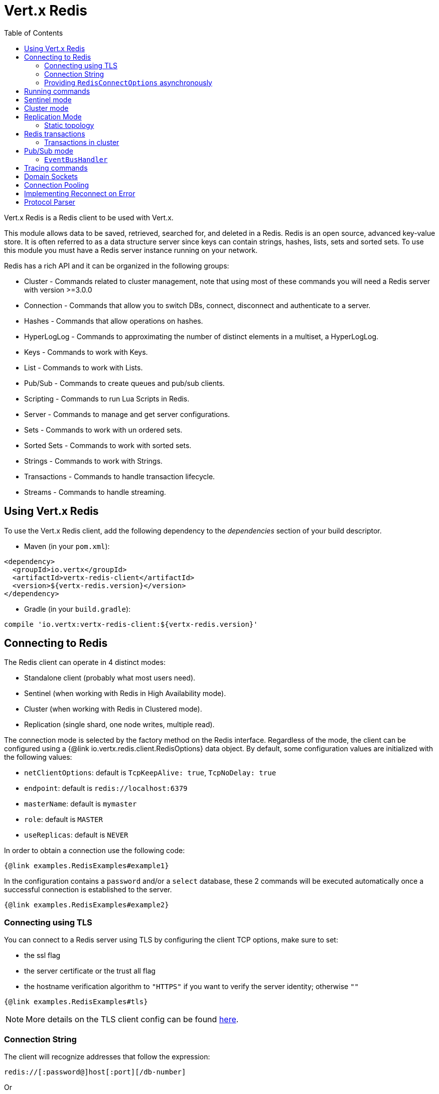 = Vert.x Redis
:toc: left

Vert.x Redis is a Redis client to be used with Vert.x.

This module allows data to be saved, retrieved, searched for, and deleted in a Redis.
Redis is an open source, advanced key-value store.
It is often referred to as a data structure server since keys can contain strings, hashes, lists, sets and sorted sets.
To use this module you must have a Redis server instance running on your network.

Redis has a rich API and it can be organized in the following groups:

* Cluster - Commands related to cluster management, note that using most of these commands you will need a Redis server with version &gt;=3.0.0
* Connection - Commands that allow you to switch DBs, connect, disconnect and authenticate to a server.
* Hashes - Commands that allow operations on hashes.
* HyperLogLog - Commands to approximating the number of distinct elements in a multiset, a HyperLogLog.
* Keys - Commands to work with Keys.
* List - Commands to work with Lists.
* Pub/Sub - Commands to create queues and pub/sub clients.
* Scripting - Commands to run Lua Scripts in Redis.
* Server - Commands to manage and get server configurations.
* Sets - Commands to work with un ordered sets.
* Sorted Sets - Commands to work with sorted sets.
* Strings - Commands to work with Strings.
* Transactions - Commands to handle transaction lifecycle.
* Streams - Commands to handle streaming.

== Using Vert.x Redis

To use the Vert.x Redis client, add the following dependency to the _dependencies_ section of your build descriptor.

* Maven (in your `pom.xml`):

[source,xml,subs="+attributes"]
----
<dependency>
  <groupId>io.vertx</groupId>
  <artifactId>vertx-redis-client</artifactId>
  <version>${vertx-redis.version}</version>
</dependency>
----

* Gradle (in your `build.gradle`):

[source,groovy,subs="+attributes"]
----
compile 'io.vertx:vertx-redis-client:${vertx-redis.version}'
----

== Connecting to Redis

The Redis client can operate in 4 distinct modes:

* Standalone client (probably what most users need).
* Sentinel (when working with Redis in High Availability mode).
* Cluster (when working with Redis in Clustered mode).
* Replication (single shard, one node writes, multiple read).

The connection mode is selected by the factory method on the Redis interface.
Regardless of the mode, the client can be configured using a {@link io.vertx.redis.client.RedisOptions} data object.
By default, some configuration values are initialized with the following values:

* `netClientOptions`: default is `TcpKeepAlive: true`, `TcpNoDelay: true`
* `endpoint`: default is `redis://localhost:6379`
* `masterName`: default is `mymaster`
* `role`: default is `MASTER`
* `useReplicas`: default is `NEVER`

In order to obtain a connection use the following code:

[source,$lang]
----
{@link examples.RedisExamples#example1}
----

In the configuration contains a `password` and/or a `select` database, these 2 commands will be executed automatically once a successful connection is established to the server.

[source,$lang]
----
{@link examples.RedisExamples#example2}
----

=== Connecting using TLS

You can connect to a Redis server using TLS by configuring the client TCP options, make sure to set:

- the ssl flag
- the server certificate or the trust all flag
- the hostname verification algorithm to `"HTTPS"` if you want to verify the server identity; otherwise `""`

[source,$lang]
----
{@link examples.RedisExamples#tls}
----

NOTE: More details on the TLS client config can be found https://vertx.io/docs/vertx-core/java/#_enabling_ssltls_on_the_client[here].

=== Connection String

The client will recognize addresses that follow the expression:

----
redis://[:password@]host[:port][/db-number]
----

Or

----
unix://[:password@]/domain/docker.sock[?select=db-number]
----

When specifying a password or a database, those commands are always executed on connection start.

=== Providing `RedisConnectOptions` asynchronously

The `Redis.createClient()` method takes a single `RedisOptions` object that contains all options.
This is the most common way of connecting to Redis.

However, there's also an option to provide `RedisOptions` synchronously and the `RedisConnectOptions` asynchronously.
There are 4 methods with the same parameter list that allow this:

- `Redis.createStandaloneClient()`
- `Redis.createReplicationClient()`
- `Redis.createSentinelClient()`
- `Redis.createClusterClient()`

These methods accept the `Vertx` object, the `RedisOptions` object, and a `Supplier<Future<RedisConnectOptions>>`.
The `RedisOptions` object mainly provides `NetClientOptions` and `PoolOptions`, which are static.
The `Supplier<Future<RedisConnectOptions>>` is used whenever a connection needs to be created and provides dynamic options.
The type clearly shows that these dynamic options may be provided asynchronously.

The prime example when you might want this is when using Amazon ElastiCache with IAM authentication.
The IAM authentication accepts short-lived tokens (their lifetime is only 15 minutes), so they need to be regenerated frequently.

Here's an implementation of the `Supplier<Future<RedisConnectOptions>>` that caches the `RedisConnectOptions` for 10 minutes:

[source,$lang]
----
{@link examples.RedisConnectOptionsSupplier}
----

To create the token, here's a helper class that's heavily based on https://github.com/aws-samples/elasticache-iam-auth-demo-app/blob/main/src/main/java/com/amazon/elasticache/IAMAuthTokenRequest.java:

[source,$lang]
----
package examples;

import software.amazon.awssdk.auth.credentials.AwsCredentials;
import software.amazon.awssdk.auth.credentials.AwsCredentialsProvider;
import software.amazon.awssdk.http.SdkHttpMethod;
import software.amazon.awssdk.http.SdkHttpRequest;
import software.amazon.awssdk.http.auth.aws.signer.AwsV4FamilyHttpSigner;
import software.amazon.awssdk.http.auth.aws.signer.AwsV4HttpSigner;
import software.amazon.awssdk.http.auth.spi.signer.SignRequest;

import java.net.URI;
import java.time.Duration;

public class IamAuthToken {
  private static final String PROTOCOL = "http://";

  private final String userId;
  private final String replicationGroupId;
  private final String region;
  private final AwsCredentialsProvider credentials;

  public IamAuthToken(String userId, String replicationGroupId, String region, AwsCredentialsProvider credentials) {
    this.userId = userId;
    this.replicationGroupId = replicationGroupId;
    this.region = region;
    this.credentials = credentials;
  }

  public String getUserId() {
    return userId;
  }

  public String getToken() {
    URI uri = URI.create(PROTOCOL + replicationGroupId + "/");
    SdkHttpRequest request = SdkHttpRequest.builder()
      .method(SdkHttpMethod.GET)
      .uri(uri)
      .appendRawQueryParameter("Action", "connect")
      .appendRawQueryParameter("User", userId)
      .build();

    SdkHttpRequest signedRequest = sign(request, credentials.resolveCredentials());
    return signedRequest.getUri().toString().replace(PROTOCOL, "");
  }

  private SdkHttpRequest sign(SdkHttpRequest request, AwsCredentials credentials) {
    SignRequest<AwsCredentials> signRequest = SignRequest.builder(credentials)
      .request(request)
      .putProperty(AwsV4HttpSigner.REGION_NAME, region)
      .putProperty(AwsV4HttpSigner.SERVICE_SIGNING_NAME, "elasticache")
      .putProperty(AwsV4HttpSigner.EXPIRATION_DURATION, Duration.ofSeconds(900))
      .putProperty(AwsV4HttpSigner.AUTH_LOCATION, AwsV4FamilyHttpSigner.AuthLocation.QUERY_STRING)
      .build();
    return AwsV4HttpSigner.create().sign(signRequest).request();
  }
}
----

This helper class might be instantiated like this:

[source,$lang]
----
AwsCredentialsProvider credentialsProvider = DefaultCredentialsProvider.builder()
  .asyncCredentialUpdateEnabled(true)
  .build();
IamAuthToken token = new IamAuthToken("my-user", "my-redis", "us-east-1", credentialsProvider);
----

Then, the `Redis` client might be instantiated like this:

[source,$lang]
----
Redis client = Redis.createStandaloneClient(vertx, redisOptions, new RedisConnectOptionsSupplier<>(vertx,
  redisOptions, RedisStandaloneConnectOptions::new, token::getUserId, token::getToken));
----

== Running commands

Given that the Redis client is connected to the server, all commands are now possible to execute using this module.
The module offers a clean API for executing commands without the need to handwrite the command itself, for example if one wants to get a value of a key it can be done as:

[source,$lang]
----
{@link examples.RedisExamples#example3}
----

The response object is a generic type that allows converting from the basic Redis types to your language types.
For example, if your response is of type `INTEGER` then you can get the value as any numeric primitive type `int`, `long`, etc.

Or you can perform more complex tasks such as handling responses as iterators:

[source,$lang]
----
{@link examples.RedisExamples#example4}
----

== Sentinel mode

To work with the sentinel mode (also known as high availability), the connection creation is quite similar:

[source,$lang]
----
{@link examples.RedisExamples#example5}
----

The connection strings here point to the _sentinel_ nodes, which are used to discover the actual master and replica nodes.

What is important to notice is that in this mode, when the selected role is `MASTER` (which is the default) and when automatic failover is enabled (`RedisOptions.setAutoFailover(true)`), there is an extra connection to one of the sentinels that listens for failover events.
When the sentinel notifies that a new master was elected, all clients will close their connection to the old master and transparently reconnect to the new master.

Note that there is a brief period of time between the old master failing and the new master being elected when the existing connections will temporarily fail all operations.
After the new master is elected, the connections will automatically switch to it and start working again.

== Cluster mode

To work with cluster, the connection creation is quite similar:

[source,$lang]
----
{@link examples.RedisExamples#example6}
----

In this case, the configuration requires one or more members of the cluster to be known.
This list will be used to ask the cluster for the current configuration, which means if any of the listed members is not available, it will be skipped.

In cluster mode, a connection is established to each node and special care is needed when executing commands.
It is recommended to read the Redis manual in order to understand how clustering works.
The client operating in this mode will do a best effort to identify which slot is used by the executed command in order to execute it on the right node.
There could be cases where this isn't possible to identify and in that case, as a best effort, the command will be run on a random node.

To know which Redis node holds which slots, the clustered Redis client holds a cache of the hash slot assignment.
When the cache is empty, the first attempt to acquire a connection will execute `CLUSTER SLOTS`.
The cache has a configurable TTL (time to live), which defaults to 1 second.
The cache is also cleared whenever any command executed by the client receives the `MOVED` redirection.

== Replication Mode

Working with replication is transparent to the client.
Acquiring a connection is an expensive operation.
The client will loop the provided endpoints until the master node is found.
Once the master node is identified (this is the node where all write commands will be executed) a best effort is done to connect to all replica nodes (the read nodes).

With all node knowledge the client will now filter operations that perform read or writes to the right node type.
Note that the `useReplica` configuration affects this choice.
Just like with clustering, when the configuration states that the use of replica nodes is `ALWAYS` then any read operation will be performed on a replica node, `SHARED` will randomly share the read between master and replicas and finally `NEVER` means that replicas are never to be used.

The recommended usage of this mode, given the connection acquisition cost, is to re-use the connection as long as the application may need it.

[source,$lang]
----
{@link examples.RedisExamples#example13}
----

=== Static topology

The replication mode allows configuring the multi-node topology statically.
With static topology, the first node in the configuration is assumed to be a _master_ node, while the remaining nodes are assumed to be _replicas_.
The nodes are not verified; it is a responsibility of the application developer to ensure that the static configuration is correct.

To do this:

* call `RedisOptions.addConnectionString()` repeatedly to configure the static topology (the first call configures the master node, subsequent calls configure replica nodes), and
* call `RedisOptions.setTopology(RedisTopology.STATIC)`.

[source,$lang]
----
{@link examples.RedisExamples#example14}
----

Note that automatic discovery of the topology is usually the preferred choice.
Static configuration should only be used when necessary.
One such case is _Amazon Elasticache for Redis (Cluster Mode Disabled)_, where:

* master node should be set to the _primary endpoint_, and
* one replica node should be set to the _reader endpoint_.

WARNING: Note that the reader endpoint of Elasticache for Redis (Cluster Mode Disabled) is a domain name which resolves to a CNAME record that points to one of the replicas.
The CNAME record to which the reader endpoint resolves changes over time.
This form of DNS-based load balancing does not work well with DNS resolution caching and connection pooling.
As a result, some replicas are likely to be underutilized.
Elasticache for Redis (Cluster Mode Enabled) doesn't suffer from this problem, because it uses classic round-robin DNS.

== Redis transactions

The Vert.x Redis client supports Redis transactions.
You simply have to issue the corresponding commands: `MULTI`, `EXEC`, `DISCARD`, `WATCH` or `UNWATCH`.
Note that transactions in Redis are _not_ classic ACID transactions from SQL databases; they merely allow queueing multiple commands for later execution.

Transactions must be executed on a single connection.
Trying to execute a transactional command in a connection-less mode (`Redis.send()`) will fail.
It is possible to execute a transaction in a connection-less batch (`Redis.batch()`), but the batch must contain the entire transaction; it must not be split in multiple batches.

It is recommended to always obtain a connection (`Redis.connect()`) and execute all commands of a transaction on that connection.

=== Transactions in cluster

By default, transactions in Redis cluster are disabled.
Attempting to execute a transactional command leads to a failure.

It is possible to enable single-node transactions in Redis cluster by:

[source,$lang]
----
{@link examples.RedisExamples#example16}
----

In single-node transactions, the first command (if it is `WATCH`) or the second command (if the first one is `MULTI`) determines on which node the transaction should execute.
The connection is bound to the selected node and all subsequent commands are sent to that node, regardless of the hash slot assignment.
When the final command of a transaction (`EXEC` or `DISCARD`) is executed, the connection is reset to default mode and is no longer bound to a single node.

If the transaction starts with `WATCH`, that command has keys and so determines the target node.
If the transaction starts with `MULTI`, that command is not sent to Redis directly but is rather queued until the next command is executed.
It is that command that determines the target node (so it should have keys, otherwise the target node is random).

WARNING: Note that all this only applies to `RedisConnection.send()`.
Command batches (`RedisConnection.batch()`) are always executed on a single node in the cluster, so there is no special support for transactions (they are not even disabled by default).
Again, the batch must contain the entire transaction; it must not be split in multiple batches.

== Pub/Sub mode

Redis supports queues and pub/sub mode, when operated in this mode once a connection invokes a subscriber mode then it cannot be used for running other commands than the command to leave that mode.

To start a subscriber one would do:

[source,$lang]
----
{@link examples.RedisExamples#example7}
----

And from another place in the code publish messages to the queue:

[source,$lang]
----
{@link examples.RedisExamples#example8}
----

NOTE: It is important to remember that the commands `SUBSCRIBE`, `UNSUBSCRIBE`, `PSUBSCRIBE` and `PUNSUBSCRIBE` are `void`.
This means that the result in case of success is `null` not a instance of response.
All messages are then routed through the handler on the client.

=== `EventBusHandler`

The Vert.x Redis client version 4.x automatically forwarded messages to the Vert.x event bus unless a `RedisConnection.handler()` was registered.

In Vert.x Redis client version 5.x, that automatic forwarding is gone.
If you still want it, you have to manually create an instance of `EventBusHandler` and register it using `RedisConnection.handler()`:

[source,$lang]
----
{@link examples.RedisExamples#example15}
----

The `EventBusHandler` allows customizing the address prefix, so if you want to use an address of `com.example.<the channel>` (instead of `io.vertx.redis.<the channel>`), you can use `EventBusHandler.create(vertx, "com.example")`.

The message sent to the Vert.x event bus is a `JsonObject` with the following format:

[source,json]
----
{
  "status": "OK",
  "type": "message|subscribe|unsubscribe|pmessage|psubscribe|punsubscribe",
  "value": {
    "channel": "<the channel>", <1>
    "message": "<the message>", <2>
    "pattern": "<the pattern>", <3>
    "current": <number of current subscriptions> <4>
  }
}
----
<1> For `[p]message`, `subscribe` and `unsubscribe`.
<2> For `[p]message`.
<3> For `pmessage`, `psubscribe` and `punsubscribe`.
<4> For `[p]subscribe` and `[p]unsubscribe`.

The event bus address is `<prefix>.<the channel>` for `message`, `subscribe` and `unsubscribe` messages, and `<prefix>.<the pattern>` for `pmessage`, `psubscribe` and `punsubscribe` messages.

== Tracing commands

The Redis client can trace command execution when Vert.x has tracing enabled.

The client reports a _client_ span with the following details:

* operation name: `Command`
* tags:
** `db.user`: the database username, if set
** `db.instance`: the database number, if known (typically `0`)
** `db.statement`: the Redis command, without arguments (e.g. `get` or `set`)
** `db.type`: _redis_

The default tracing policy is {@link io.vertx.core.tracing.TracingPolicy#PROPAGATE}, the client
will only create a span when involved in an active trace.

You can change the client policy with {@link io.vertx.redis.client.RedisOptions#setTracingPolicy},
e.g you can set {@link io.vertx.core.tracing.TracingPolicy#ALWAYS} to always report
a span:

[source,$lang]
----
{@link examples.RedisExamples#tracing1}
----

== Domain Sockets

Most of the examples shown connecting to a TCP sockets, however it is also possible to use Redis connecting to a UNIX domain docket:

[source,$lang]
----
{@link examples.RedisExamples#example9}
----

Be aware that HA and cluster modes report server addresses always on TCP addresses not domain sockets.
So the combination is not possible.
Not because of this client but how Redis works.

== Connection Pooling

All client variations are backed by a connection pool.
By default, the configuration sets the pool size to 1, which means that it operates just like a single connection.
There are 4 tunables for the pool:

* `maxPoolSize` the max number of connections on the pool (default `6`)
* `maxPoolWaiting` the max waiting handlers to get a connection on a queue (default `24`)
* `poolCleanerInterval` the interval how often connections will be cleaned (default `30 seconds`)
* `poolRecycleTimeout` the timeout to keep an unused connection in the pool (default `3 mintues`)

Pooling is quite useful to avoid custom connection management, for example you can just use as:

[source,$lang]
----
{@link examples.RedisExamples#example11}
----

It is important to observe that no connection was acquired or returned, it's all handled by the pool.
However, there might be some scalability issues when more than 1 concurrent request attempts to get a connection from the pool; in order to overcome this, we need to tune the pool.
A common configuration is to set the maximum size of the pool to the number of available CPU cores and allow requests to get a connection from the pool to queue:

[source,$lang]
----
{@link examples.RedisExamples#example12}
----

NOTE: Pooling is not compatible with `SUBSCRIBE`, `UNSUBSCRIBE`, `PSUBSCRIBE` or `PUNSUBSCRIBE`, because these commands will modify the way the connection operates and the connection cannot be reused.

== Implementing Reconnect on Error

While the connection pool is quite useful, for performance, a connection should not be auto managed but controlled by you.
In this case you will need to handle connection recovery, error handling and reconnect.

A typical scenario is that a user will want to reconnect to the server whenever an error occurs.
The automatic reconnect is not part of the redis client as it will force a behaviour that might not match the user expectations, for example:

1. What should happen to current in-flight requests?
2. Should the exception handler be invoked or not?
3. What if the retry will also fail?
4. Should the previous state (db, authentication, subscriptions) be restored?
5. Etc...

In order to give the user full flexibility, this decision should not be performed by the client.
However, a simple reconnect with backoff timeout could be implemented as follows:

[source,$lang]
----
{@link examples.RedisExamples#example10}
----

In this example, the client object will be replaced on reconnect and the application will retry up to 16 times with a backoff up to 1280ms.
By discarding the client we ensure that all old inflight responses are lost and all new ones will be on the new connection.

It is important to note that the reconnect will create a new connection object, so these object references should not be cached and evaluated every time.

== Protocol Parser

This client supports both `RESP2` and `RESP3` protocols.
By default, the client attempts to negotiate support for `RESP3` at connection handshake time.

It is possible to use the {@link io.vertx.redis.client.RedisOptions#setPreferredProtocolVersion} method to select the preferred version, `RESP2` or `RESP3`:

[source,$lang]
----
{@link examples.RedisExamples#preferredProtocolVersion1}
----

The parser internally creates an "infinite" readable buffer from all the chunks received from the server, in order to avoid creating too much garbage in terms of memory collection, a tunable watermark value is configurable at JVM startup time.
The system property `io.vertx.redis.parser.watermark` defines how much data is kept in this readable buffer before it gets discarded.
By default, this value is 16 KB.
This means that each connection to the server will use at least this amount of memory.
As the client works in pipeline mode, keeping the number of connections low provides best results, which means `16 KB * nconn` memory will be used.
If the application will require a large number of connections, then reducing the watermark value to a smaller value or even disable it entirely is advisable.
